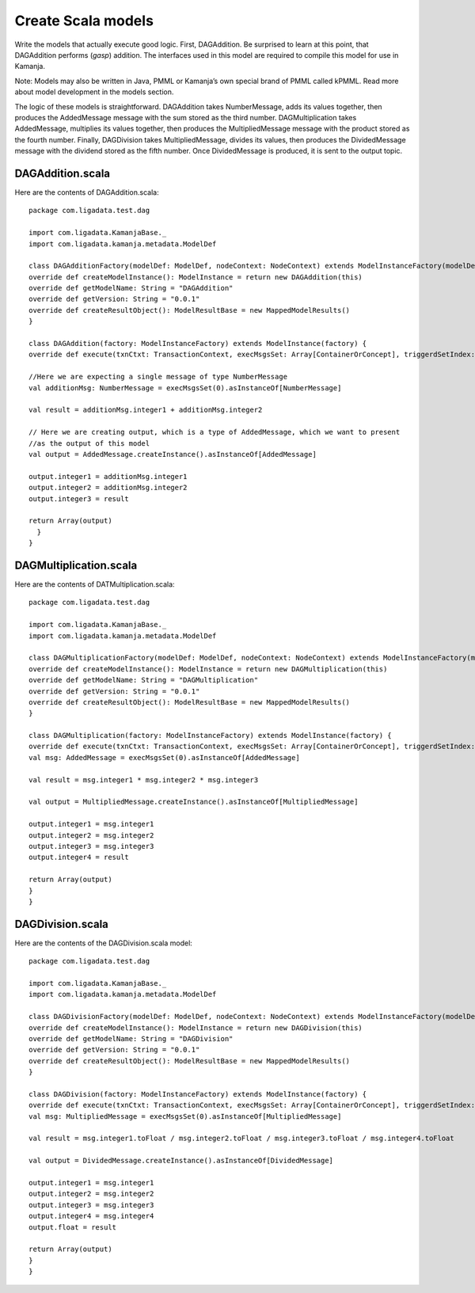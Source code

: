 

.. simp_scala_models:

Create Scala models
===================

Write the models that actually execute good logic.
First, DAGAddition. Be surprised to learn at this point,
that DAGAddition performs (*gasp*) addition.
The interfaces used in this model are required
to compile this model for use in Kamanja.

Note: Models may also be written in Java, PMML
or Kamanja’s own special brand of PMML called kPMML.
Read more about model development in the models section.

The logic of these models is straightforward.
DAGAddition takes NumberMessage, adds its values together,
then produces the AddedMessage message with the sum stored as the third number.
DAGMultiplication takes AddedMessage, multiplies its values together,
then produces the MultipliedMessage message
with the product stored as the fourth number.
Finally, DAGDivision takes MultipliedMessage, divides its values,
then produces the DividedMessage message
with the dividend stored as the fifth number.
Once DividedMessage is produced, it is sent to the output topic.

DAGAddition.scala
-----------------

Here are the contents of DAGAddition.scala:

::

  package com.ligadata.test.dag
 
  import com.ligadata.KamanjaBase._
  import com.ligadata.kamanja.metadata.ModelDef

  class DAGAdditionFactory(modelDef: ModelDef, nodeContext: NodeContext) extends ModelInstanceFactory(modelDef, nodeContext) {
  override def createModelInstance(): ModelInstance = return new DAGAddition(this)
  override def getModelName: String = "DAGAddition"
  override def getVersion: String = "0.0.1"
  override def createResultObject(): ModelResultBase = new MappedModelResults()
  }
 
  class DAGAddition(factory: ModelInstanceFactory) extends ModelInstance(factory) {
  override def execute(txnCtxt: TransactionContext, execMsgsSet: Array[ContainerOrConcept], triggerdSetIndex: Int, outputDefault: Boolean): Array[ContainerOrConcept] = {
 
  //Here we are expecting a single message of type NumberMessage
  val additionMsg: NumberMessage = execMsgsSet(0).asInstanceOf[NumberMessage]
 
  val result = additionMsg.integer1 + additionMsg.integer2
 
  // Here we are creating output, which is a type of AddedMessage, which we want to present
  //as the output of this model
  val output = AddedMessage.createInstance().asInstanceOf[AddedMessage]
 
  output.integer1 = additionMsg.integer1
  output.integer2 = additionMsg.integer2
  output.integer3 = result
 
  return Array(output)
    }
  }


DAGMultiplication.scala
-----------------------

Here are the contents of DATMultiplication.scala:

::

  package com.ligadata.test.dag
 
  import com.ligadata.KamanjaBase._
  import com.ligadata.kamanja.metadata.ModelDef
 
  class DAGMultiplicationFactory(modelDef: ModelDef, nodeContext: NodeContext) extends ModelInstanceFactory(modelDef, nodeContext) {
  override def createModelInstance(): ModelInstance = return new DAGMultiplication(this)
  override def getModelName: String = "DAGMultiplication"
  override def getVersion: String = "0.0.1"
  override def createResultObject(): ModelResultBase = new MappedModelResults()
  }
 
  class DAGMultiplication(factory: ModelInstanceFactory) extends ModelInstance(factory) {
  override def execute(txnCtxt: TransactionContext, execMsgsSet: Array[ContainerOrConcept], triggerdSetIndex: Int, outputDefault: Boolean): Array[ContainerOrConcept] = {
  val msg: AddedMessage = execMsgsSet(0).asInstanceOf[AddedMessage]
 
  val result = msg.integer1 * msg.integer2 * msg.integer3
 
  val output = MultipliedMessage.createInstance().asInstanceOf[MultipliedMessage]
 
  output.integer1 = msg.integer1
  output.integer2 = msg.integer2
  output.integer3 = msg.integer3
  output.integer4 = result
 
  return Array(output)
  }
  }

DAGDivision.scala
-----------------

Here are the contents of the DAGDivision.scala model:

::

  package com.ligadata.test.dag
 
  import com.ligadata.KamanjaBase._
  import com.ligadata.kamanja.metadata.ModelDef
 
  class DAGDivisionFactory(modelDef: ModelDef, nodeContext: NodeContext) extends ModelInstanceFactory(modelDef, nodeContext) {
  override def createModelInstance(): ModelInstance = return new DAGDivision(this)
  override def getModelName: String = "DAGDivision"
  override def getVersion: String = "0.0.1"
  override def createResultObject(): ModelResultBase = new MappedModelResults()
  }
 
  class DAGDivision(factory: ModelInstanceFactory) extends ModelInstance(factory) {
  override def execute(txnCtxt: TransactionContext, execMsgsSet: Array[ContainerOrConcept], triggerdSetIndex: Int, outputDefault: Boolean): Array[ContainerOrConcept] = {
  val msg: MultipliedMessage = execMsgsSet(0).asInstanceOf[MultipliedMessage]
 
  val result = msg.integer1.toFloat / msg.integer2.toFloat / msg.integer3.toFloat / msg.integer4.toFloat
 
  val output = DividedMessage.createInstance().asInstanceOf[DividedMessage]
 
  output.integer1 = msg.integer1
  output.integer2 = msg.integer2
  output.integer3 = msg.integer3
  output.integer4 = msg.integer4
  output.float = result
 
  return Array(output)
  }
  }



